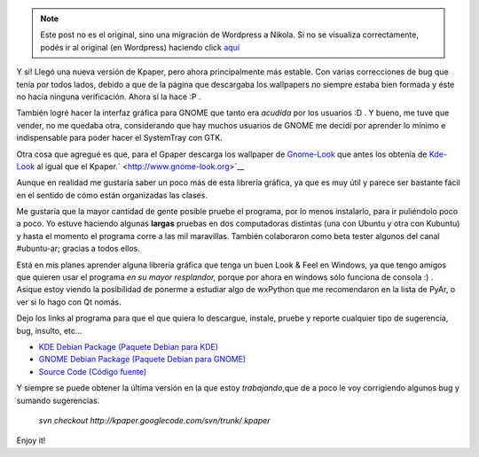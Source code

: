 .. link:
.. description:
.. tags: python, software libre, ubuntu
.. date: 2007/10/18 02:04:59
.. title: Nueva versión de (K/G)paper
.. slug: nueva-version-de-kgpaper


.. note::

   Este post no es el original, sino una migración de Wordpress a
   Nikola. Si no se visualiza correctamente, podés ir al original (en
   Wordpress) haciendo click aquí_

.. _aquí: http://humitos.wordpress.com/2007/10/18/nueva-version-de-kgpaper/


|image0|\ Y si! Llegó una nueva versión de Kpaper, pero ahora
principalmente más estable. Con varias correcciones de bug que tenía por
todos lados, debido a que de la página que descargaba los wallpapers no
siempre estaba bien formada y éste no hacía ninguna verificación. Ahora
sí la hace :P .

También logré hacer la interfaz gráfica para GNOME que tanto era
*acudida* por los usuarios :D . Y bueno, me tuve que vender, no me
quedaba otra, considerando que hay muchos usuarios de GNOME me decidí
por aprender lo mínimo e indispensable para poder hacer el SystemTray
con GTK.

Otra cosa que agregué es que, para el Gpaper descarga los wallpaper de
`Gnome-Look <http://www.gnome-look.org>`__ que antes los obtenía de
`Kde-Look <http://www.kde-look.org>`__ al igual que el
Kpaper.\ ` <http://www.gnome-look.org>`__

Aunque en realidad me gustaría saber un poco más de esta librería
gráfica, ya que es muy útil y parece ser bastante fácil en el sentido de
cómo están organizadas las clases.

Me gustaría que la mayor cantidad de gente posible pruebe el programa,
por lo menos instalarlo, para ir puliéndolo poco a poco. Yo estuve
haciendo algunas **largas** pruebas en dos computadoras distintas (una
con Ubuntu y otra con Kubuntu) y hasta el momento el programa corre a
las mil maravillas. También colaboraron como beta tester algunos del
canal #ubuntu-ar; gracias a todos ellos.

Está en mis planes aprender alguna librería gráfica que tenga un buen
Look & Feel en Windows, ya que tengo amigos que quieren usar el programa
*en su mayor resplandor,* porque por ahora en windows sólo funciona de
consola :) . Asique estoy viendo la posibilidad de ponerme a estudiar
algo de wxPython que me recomendaron en la lista de PyAr, o ver si lo
hago con Qt nomás.

Dejo los links al programa para que el que quiera lo descargue, instale,
pruebe y reporte cualquier tipo de sugerencia, bug, insulto, etc...

-  `KDE Debian Package (Paquete Debian para
   KDE) <http://kpaper.googlecode.com/files/kpaper-5.2_all.deb>`__
-  `GNOME Debian Package (Paquete Debian para
   GNOME) <http://kpaper.googlecode.com/files/gpaper-5.2_all.deb>`__
-  `Source Code (Código
   fuente) <http://kpaper.googlecode.com/files/kpaper-5.2.tar.gz>`__

Y siempre se puede obtener la última versión en la que estoy
*trabajando*,que de a poco le voy corrigiendo algunos bug y sumando
sugerencias.

    *svn checkout http://kpaper.googlecode.com/svn/trunk/ kpaper*

Enjoy it!

.. |image0| image:: http://img300.imageshack.us/img300/2008/desktopie2.png
